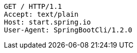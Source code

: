 [source,http,options="nowrap"]
----
GET / HTTP/1.1
Accept: text/plain
Host: start.spring.io
User-Agent: SpringBootCli/1.2.0

----